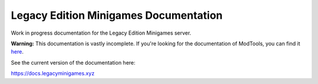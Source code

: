 Legacy Edition Minigames Documentation
======================================

Work in progress documentation for the Legacy Edition Minigames server.

**Warning:** This documentation is vastly incomplete. If you're looking for the documentation of ModTools, you can find it `here <https://github.com/Legacy-Edition-Minigames/ModTools/wiki>`_.

See the current version of the documentation here:

https://docs.legacyminigames.xyz
